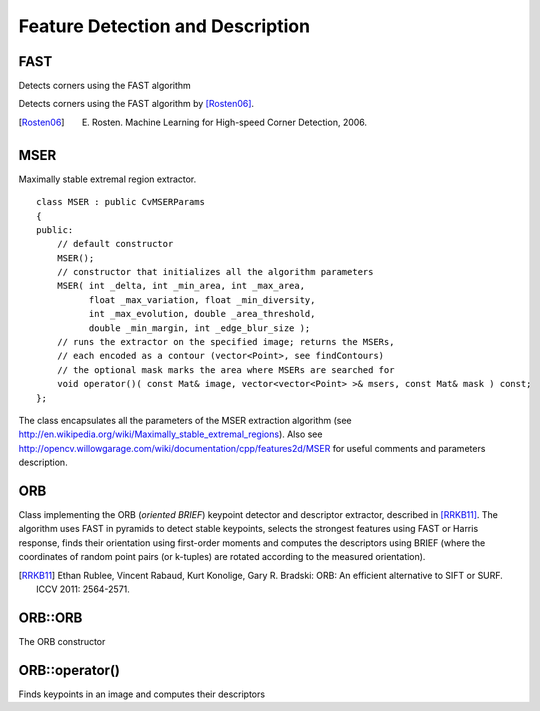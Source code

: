 Feature Detection and Description
=================================

.. highlight:: cpp

FAST
--------
Detects corners using the FAST algorithm

.. ocv:function:: void FAST( InputArray image, vector<KeyPoint>& keypoints, int threshold, bool nonmaxSupression=true )

    :param image: Image where keypoints (corners) are detected.

    :param keypoints: Keypoints detected on the image.

    :param threshold: Threshold on difference between intensity of the central pixel and pixels on a circle around this pixel. See the algorithm description below.

    :param nonmaxSupression: If it is true, non-maximum suppression is applied to detected corners (keypoints).

Detects corners using the FAST algorithm by [Rosten06]_.

.. [Rosten06] E. Rosten. Machine Learning for High-speed Corner Detection, 2006.


MSER
----
.. ocv:class:: MSER

Maximally stable extremal region extractor. ::

    class MSER : public CvMSERParams
    {
    public:
        // default constructor
        MSER();
        // constructor that initializes all the algorithm parameters
        MSER( int _delta, int _min_area, int _max_area,
              float _max_variation, float _min_diversity,
              int _max_evolution, double _area_threshold,
              double _min_margin, int _edge_blur_size );
        // runs the extractor on the specified image; returns the MSERs,
        // each encoded as a contour (vector<Point>, see findContours)
        // the optional mask marks the area where MSERs are searched for
        void operator()( const Mat& image, vector<vector<Point> >& msers, const Mat& mask ) const;
    };

The class encapsulates all the parameters of the MSER extraction algorithm (see
http://en.wikipedia.org/wiki/Maximally_stable_extremal_regions). Also see http://opencv.willowgarage.com/wiki/documentation/cpp/features2d/MSER for useful comments and parameters description.


ORB
---
.. ocv:class:: ORB

Class implementing the ORB (*oriented BRIEF*) keypoint detector and descriptor extractor, described in [RRKB11]_. The algorithm uses FAST in pyramids to detect stable keypoints, selects the strongest features using FAST or Harris response, finds their orientation using first-order moments and computes the descriptors using BRIEF (where the coordinates of random point pairs (or k-tuples) are rotated according to the measured orientation).

.. [RRKB11] Ethan Rublee, Vincent Rabaud, Kurt Konolige, Gary R. Bradski: ORB: An efficient alternative to SIFT or SURF. ICCV 2011: 2564-2571.

ORB::ORB
--------
The ORB constructor

.. ocv:function:: ORB::ORB()

.. ocv:function:: ORB::ORB(int nfeatures = 500, float scaleFactor = 1.2f, int nlevels = 8, int edgeThreshold = 31, int firstLevel = 0, int WTA_K=2, int scoreType=HARRIS_SCORE, int patchSize=31)

    :param nfeatures: The maximum number of features to retain.
    
    :param scaleFactor: Pyramid decimation ratio, greater than 1. ``scaleFactor==2`` means the classical pyramid, where each next level has 4x less pixels than the previous, but such a big scale factor will degrade feature matching scores dramatically. On the other hand, too close to 1 scale factor will mean that to cover certain scale range you will need more pyramid levels and so the speed will suffer.
    
    :param nlevels: The number of pyramid levels. The smallest level will have linear size equal to ``input_image_linear_size/pow(scaleFactor, nlevels)``.
    
    :param edgeThreshold: This is size of the border where the features are not detected. It should roughly match the ``patchSize`` parameter.
    
    :param firstLevel: It should be 0 in the current implementation.
    
    :param WTA_K: The number of points that produce each element of the oriented BRIEF descriptor. The default value 2 means the BRIEF where we take a random point pair and compare their brightnesses, so we get 0/1 response. Other possible values are 3 and 4. For example, 3 means that we take 3 random points (of course, those point coordinates are random, but they are generated from the pre-defined seed, so each element of BRIEF descriptor is computed deterministically from the pixel rectangle), find point of maximum brightness and output index of the winner (0, 1 or 2). Such output will occupy 2 bits, and therefore it will need a special variant of Hamming distance, denoted as ``NORM_HAMMING2`` (2 bits per bin).  When ``WTA_K=4``, we take 4 random points to compute each bin (that will also occupy 2 bits with possible values 0, 1, 2 or 3).
    
    :param scoreType: The default HARRIS_SCORE means that Harris algorithm is used to rank features (the score is written to ``KeyPoint::score`` and is used to retain best ``nfeatures`` features); FAST_SCORE is alternative value of the parameter that produces slightly less stable keypoints, but it is a little faster to compute.
    
    :param patchSize: size of the patch used by the oriented BRIEF descriptor. Of course, on smaller pyramid layers the perceived image area covered by a feature will be larger.

ORB::operator()
---------------
Finds keypoints in an image and computes their descriptors
        
.. ocv:function:: void ORB::operator()(InputArray image, InputArray mask, vector<KeyPoint>& keypoints, OutputArray descriptors, bool useProvidedKeypoints=false ) const

    :param image: The input 8-bit grayscale image.
    
    :param mask: The operation mask.
    
    :param keypoints: The output vector of keypoints.
    
    :param descriptors: The output descriptors. Pass ``cv::noArray()`` if you do not need it.
    
    :param useProvidedKeypoints: If it is true, then the method will use the provided vector of keypoints instead of detecting them.

